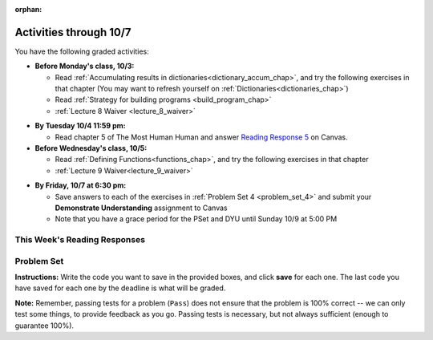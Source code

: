 :orphan:

..  Copyright (C) Paul Resnick.  Permission is granted to copy, distribute
    and/or modify this document under the terms of the GNU Free Documentation
    License, Version 1.3 or any later version published by the Free Software
    Foundation; with Invariant Sections being Forward, Prefaces, and
    Contributor List, no Front-Cover Texts, and no Back-Cover Texts.  A copy of
    the license is included in the section entitled "GNU Free Documentation
    License".

.. assignment for problem set

.. assignments for lecture waivers
.. assignment::
  :name: lecture8_waiver
  :deadline: 2016-10-03 18:40
  :questions: ee_ch13_051 10, ee_ch13_06 10, ee_ch13_041 10, ee_ch13_012 20
  :assignment_type: lecture_waiver
  :points: 50
  :autograde: unittest
  :threshold: 50

.. assignment::
  :name: lecture9_waiver
  :deadline: 2016-10-05 18:40
  :questions: ee_functions_061 10, ee_Function_07 10, ee_functions_072 10, ee_functions_08 20 
  :assignment_type: lecture_waiver
  :points: 50
  :autograde: unittest
  :threshold: 50

.. assignments for end of lecture exercise sets
.. assignment::
  :name: lec8_attendance
  :assignment_type: lecture_attendance
  :questions: lec8_1 25, lec8_2 25
  :deadline: 2016-09-28 21:10
  :points: 50
  :autograde: visited
  :threshold: 1

.. assignment::
  :name: lec9_attendance
  :assignment_type: lecture_attendance
  :questions: lec9_1 20, lec9_2 20, lec9_3 10
  :deadline: 2016-09-28 21:10
  :points: 50
  :autograde: visited
  :threshold: 1

.. assignments for reading responses
.. assignment::
  :name: response_5
  :assignment_type: reading_response
  :questions: rr_5 100
  :points: 100

.. assignment for DYU
.. assignment::
  :name: dyu4
  :assignment_type: dyu
  :questions: ps4_dyu 100
  :points: 100

.. highlight:: python
    :linenothreshold: 500

Activities through 10/7
=======================

You have the following graded activities:

* **Before Monday's class, 10/3:**

  * Read :ref:`Accumulating results in dictionaries<dictionary_accum_chap>`, and try the following exercises in that chapter (You may want to refresh yourself on :ref:`Dictionaries<dictionaries_chap>`)

  * Read :ref:`Strategy for building programs <build_program_chap>`

  * :ref:`Lecture 8 Waiver <lecture_8_waiver>`

.. usageassignment::
    :subchapters: BuildingAProgram/TheStrategy, DictionaryAccumulation/intro-AccumulatingMultipleResultsInaDictionary, DictionaryAccumulation/AccumulatingResultsFromaDictionary, DictionaryAccumulation/AccumulatingaMaximumValue, DictionaryAccumulation/AccumulatingtheBestKey
    :assignment_name: Prep 08
    :deadline: 2016-10-03 19:40
    :pct_required: 80
    :points: 50

  
* **By Tuesday 10/4 11:59 pm:**

  * Read chapter 5 of The Most Human Human and answer `Reading Response 5 <https://umich.instructure.com/courses/105657/assignments/131316>`_ on Canvas.

* **Before Wednesday's class, 10/5:**

  * Read :ref:`Defining Functions<functions_chap>`, and try the following exercises in that chapter

  * :ref:`Lecture 9 Waiver<lecture_9_waiver>`
  
.. usageassignment::
    :subchapters: Functions/FunctionDefinitions,Functions/FunctionInvocation,Functions/FunctionParameters,Functions/Returningavaluefromafunction,Functions/Afunctionthataccumulates,Functions/DecodingaFunction,Functions/MethodInvocations,Functions/Variablesandparametersarelocal,Functions/GlobalVariables,Functions/Functionscancallotherfunctions,Functions/FlowofExecutionSummary,Functions/Printvs.return,Functions/PassingMutableObjects,Functions/SideEffects
    :assignment_name: Prep 09
    :deadline: 2016-10-05 19:40
    :pct_required: 80
    :points: 50


* **By Friday, 10/7 at 6:30 pm:**
  
  * Save answers to each of the exercises in :ref:`Problem Set 4 <problem_set_4>` and  submit your **Demonstrate Understanding** assignment to Canvas

  * Note that you have a grace period for the PSet and DYU until Sunday 10/9 at 5:00 PM

.. _reading_response_5:

This Week's Reading Responses
-----------------------------

.. external:: rr_5

  `Reading Response 5 <https://umich.instructure.com/courses/105657/assignments/131316>`_ on Canvas.  


.. _problem_set_4:

Problem Set
-----------

.. datafile::  about_programming.txt
   :hide:

   Computer programming (often shortened to programming) is a process that leads from an
   original formulation of a computing problem to executable programs. It involves
   activities such as analysis, understanding, and generically solving such problems
   resulting in an algorithm, verification of requirements of the algorithm including its
   correctness and its resource consumption, implementation (or coding) of the algorithm in
   a target programming language, testing, debugging, and maintaining the source code,
   implementation of the build system and management of derived artefacts such as machine
   code of computer programs. The algorithm is often only represented in human-parseable
   form and reasoned about using logic. Source code is written in one or more programming
   languages (such as C++, C#, Java, Python, Smalltalk, JavaScript, etc.). The purpose of
   programming is to find a sequence of instructions that will automate performing a
   specific task or solve a given problem. The process of programming thus often requires
   expertise in many different subjects, including knowledge of the application domain,
   specialized algorithms and formal logic.
   Within software engineering, programming (the implementation) is regarded as one phase in a software development process. There is an on-going debate on the extent to which
   the writing of programs is an art form, a craft, or an engineering discipline. In
   general, good programming is considered to be the measured application of all three,
   with the goal of producing an efficient and evolvable software solution (the criteria
   for "efficient" and "evolvable" vary considerably). The discipline differs from many
   other technical professions in that programmers, in general, do not need to be licensed
   or pass any standardized (or governmentally regulated) certification tests in order to
   call themselves "programmers" or even "software engineers." Because the discipline
   covers many areas, which may or may not include critical applications, it is debatable
   whether licensing is required for the profession as a whole. In most cases, the
   discipline is self-governed by the entities which require the programming, and sometimes
   very strict environments are defined (e.g. United States Air Force use of AdaCore and
   security clearance). However, representing oneself as a "professional software engineer"
   without a license from an accredited institution is illegal in many parts of the world.

**Instructions:** Write the code you want to save in the provided boxes, and click **save** for each one. The last code you have saved for each one by the deadline is what will be graded.

**Note:** Remember, passing tests for a problem (``Pass``) does not ensure that the problem is 100% correct -- we can only test some things, to provide feedback as you go. Passing tests is necessary, but not always sufficient (enough to guarantee 100%).

.. activecode:: ps_4_01
       :language: python

       **1.** Old McDonald had a farm. He records the animals on his farm in a dictionary called ``animals``.
     
       Write code to look up the number of chickens that Old McDonald recorded and assign it to the variable ``num_chickens``.

       Write code to add the key-value pair ``"yak":3`` to the ``animals`` dictionary.

       Write code to increase the value for the key ``"dogs"`` in the ``animals`` dictionary by 1. Do not hard code values -- this code should work no matter what the original value associated with key ``"dogs"`` is. You can assume that this key already exists in the dictionary. 
       ~~~~
       animals = {'cows': 2, 'chickens': 8, 'pigs': 4, 'mice': 72, 'cats': 9,'dogs': 1}
       =====

       from unittest.gui import TestCaseGui

       class myTests(TestCaseGui):

           def testOne(self):
               self.assertEqual(num_chickens, animals['chickens'], "Testing that num_chickens has been assigned the value of the key 'chickens'")
           def testTwo(self):
               self.assertEqual(animals['yak'], 3, "Testing to see that 'yak' is a key in the dictionary animals with the correct value")
           def testThree(self):
               self.assertEqual(animals['dogs'], 2, "Testing that the value of 'dogs' is now 2 in the dictionary animals")
               self.assertIn("animals['dogs']", self.getEditorText(), "Testing your code (Don't worry about actual and expected values).")

       myTests().main()


.. activecode:: ps_4_02
       :language: python

       **2.** Here's another dictionary, ``nd``. Write code to print out each key-value pair in it, one key and its value on each line. Your output should look somewhat like this (remember, the order may be different!):

       ::
       
           autumn spring
           4 seasons
           23 345
           well spring

       **Hint:** Printing things with a comma, e.g. ``print "hello", "everyone"`` will print out those things on the same line with  a space in between them: ``hello everyone``.

       Then, write code to increase the value of key ``"23"`` by 5. Your code should work no matter what the value of the key ``"23"`` is, as long as its value is an integer.

       Finally, write code to print the value of the key ``"well"``. Your code should work no matter what the value of the key "well" is.
       ~~~~
       nd = {"autumn":"spring", "well":"spring", "4":"seasons","23":345}
       =====

       from unittest.gui import TestCaseGui

       class myTests(TestCaseGui):

          def testOne(self):
             self.assertEqual(nd["23"], 350, "Testing that the value associated with the key '23' is 350")
             self.assertIn("autumn spring", self.getOutput(), "Testing output (Don't worry about actual and expected values).") 
             self.assertIn("well spring", self.getOutput(), "Testing output (Don't worry about actual and expected values).")
             self.assertIn("4 seasons", self.getOutput(), "Testing output (Don't worry about actual and expected values).")
             self.assertIn("23 345", self.getOutput(), "Testing output (Don't worry about actual and expected values).")

       myTests().main()


.. activecode:: ps_4_03
       :language: python
       :available_files: about_programming.txt

       **3.** We've included the same file in this problem set that we included in the last problem set -- ``about_programming.txt``. Write code to open the file and print out each line in the file that has the string ``program`` in it. (Note that each line with the string ``program`` in it should only print out once, even if the string ``program`` occurs in it more than once.) Then, write code (or edit the code that you already wrote!) to accumulate a list of the lines in the file that include the string ``program``. Save that list in a variable ``program_lines``.
       ~~~~
       # Write your code here!
       =====

       from unittest.gui import TestCaseGui

       class myTests(TestCaseGui):

          def testOne(self):
             tmp = []
             for l in open("about_programming.txt").readlines():
                if "program" in l:
                   tmp.append(l)
             self.assertEqual(program_lines, tmp, "Testing that program_lines is a list of lines that contain the string 'program'")

          def testOneA(self):
              self.assertIn('open', self.getEditorText(), "Testing your code (Don't worry about actual and expected values).")
              self.assertIn('other technical professions in that programmers, in general, do not need to be licensed', self.getOutput(), "Testing output (Don't worry about actual and expected values).")

       myTests().main()

.. activecode:: ps_4_04
       :language: python

       **4.** Below is an empty dictionary saved in the variable ``nums``, and a list saved in the variable ``num_words``. Use iteration and dictionary mechanics to add each element of ``num_words`` as a key in the dictionary ``nums``. Each key should have the value ``0``. The dictionary should end up looking something like this when you print it out (remember, you can't be sure of the order): ``{"two":0,"three":0,"four":0,"eight":0,"seventeen":0,"not_a_number":0}``
       ~~~~
       nums = {}
       num_words = ["two","three","four","seventeen","eight","not_a_number"]
       # Write your code here.

       =====

       from unittest.gui import TestCaseGui

       class myTests(TestCaseGui):

          def testOne(self):
             self.assertEqual(nums["two"], 0, "Testing that the key 'two' has been assigned the value of 0.")
             self.assertEqual(type(nums["seventeen"]), type(3), "Testing that the key 'seventeen' has been assigned a value whose type is an integer.")
             self.assertEqual(sorted(nums), sorted({"two": 0, "three": 0, "four": 0, "eight": 0, "seventeen": 0, "not_a_number": 0}), "Testing that the contents of nums is accurate.")

          def testOneA(self):
             self.assertIn('for', self.getEditorText(), "Testing your code (Don't worry about actual and expected values).")

       myTests().main()

.. activecode:: ps_4_05
       :language: python

       **5.** Given the string ``s`` in the code below, write code to figure out what the most common word in the string is and assign that to the variable ``abc``. (Do not hard-code the right answer.) Hint: dictionary mechanics will be useful here.
       ~~~~
       s = "Number of slams in an old screen door depends upon how loud you shut it, the count of slices in a bread depends how thin you cut it, and amount 'o good inside a day depends on how well you live 'em. All depends, all depends, all depends on what's around ya."

       # Write your code here.
        
       =====

       from unittest.gui import TestCaseGui

       class myTests(TestCaseGui):

          def testOne(self):
             self.assertEqual(abc, 'depends', "testing whether abc is set correctly")

          def testOneA(self):
             self.assertIn('for', self.getEditorText(), "Testing your code (Don't worry about actual and expected values).")

       myTests().main()

.. activecode:: ps_4_06
       :language: python

       **6.** Take a look at the code below. The function ``subtract_five`` is supposed to take one integer as input and return that integer minus 5. You'll get an error if you run it as is. Change the function so it works and passes the test!
       ~~~~
       def subtract_five(inp):
           print inp - 5
           return None

       y = subtract_five(9) - 6

       =====

       from unittest.gui import TestCaseGui

       class myTests(TestCaseGui):

          def testOne(self):
             self.assertEqual(y, -2, "Testing if y is -2")

       myTests().main()

.. activecode:: ps_4_07
       :language: python

       **7.** Define a function called ``change_amounts`` that takes one integer as input. If the input is larger than 10, it should return the input + 5. If the input is smaller than or equal to 10, it should return the input + 2.
       ~~~~ 
       # We've started you off with the first line...
       def change_amounts(num_here):
           pass # delete this line and put in your own code for the body of the function.

       =====

       from unittest.gui import TestCaseGui

       class myTests(TestCaseGui):

          def testOne(self):
             self.assertEqual(change_amounts(9), 11, "Testing if change_amounts(9) equals 11")
             self.assertEqual(change_amounts(12), 17, "Testing if change_amounts(12) equals 17")

       myTests().main()


.. activecode:: ps_4_08
       :language: python

       **8.** Here's another bit of code that generates an error. Think about what's going on with the code below that causes a problem. Why does it cause an error? Write a comment explaining why an error occurs. Then change line 5 to print out the result of an expression that invokes the function ``change_amounts`` and evaluates to ``7``. (So line 5 should be a print statement whose result is printing the integer ``7``.)
       ~~~~
       def change_amounts(yp):
           n = yp - 4
           return n * 7

       print yp

       ====

       from unittest.gui import TestCaseGui

       class myTests(TestCaseGui):

           def test_output(self):
               self.assertIn("7", self.getOutput(), "Testing output (Don't worry about actual and expected values).")

       myTests().main()

.. external:: ps4_dyu

       Complete this week's `Demonstrate Your Understanding <https://umich.instructure.com/courses/105657/assignments/131287>`_ on Canvas.